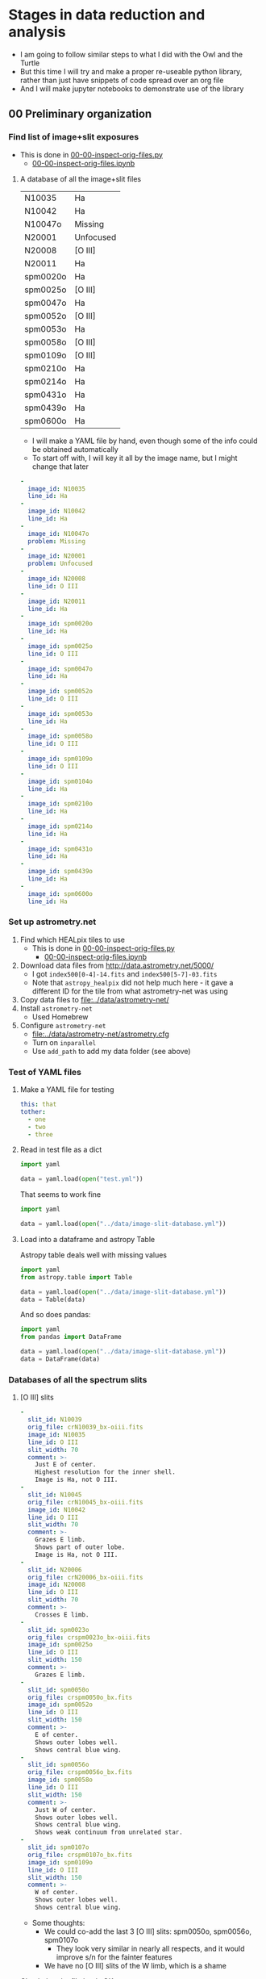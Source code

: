 * Stages in data reduction and analysis
+ I am going to follow similar steps to what I did with the Owl and the Turtle
+ But this time I will try and make a proper re-useable python library, rather than just have snippets of code spread over an org file
+ And I will make jupyter notebooks to demonstrate use of the library
** 00 Preliminary organization
*** Find list of image+slit exposures
+ This is done in [[file:../notebooks/00-00-inspect-orig-files.py][00-00-inspect-orig-files.py]]
  + [[file:../notebooks/00-00-inspect-orig-files.ipynb][00-00-inspect-orig-files.ipynb]]
**** A database of all the image+slit files
| N10035   | Ha        |
| N10042   | Ha        |
| N10047o  | Missing   |
| N20001   | Unfocused |
| N20008   | [O III]   |
| N20011   | Ha        |
| spm0020o | Ha        |
| spm0025o | [O III]   |
| spm0047o | Ha        |
| spm0052o | [O III]   |
| spm0053o | Ha        |
| spm0058o | [O III]   |
| spm0109o | [O III]   |
| spm0210o | Ha        |
| spm0214o | Ha        |
| spm0431o | Ha        |
| spm0439o | Ha        |
| spm0600o | Ha        |

+ I will make a YAML file by hand, even though some of the info could be obtained automatically
+ To start off with, I will key it all by the image name, but I might change that later

#+begin_src yaml :tangle ../data/image-slit-database.yml
  -
    image_id: N10035   
    line_id: Ha        
  -
    image_id: N10042   
    line_id: Ha        
  -
    image_id: N10047o  
    problem: Missing   
  -
    image_id: N20001   
    problem: Unfocused 
  -
    image_id: N20008   
    line_id: O III   
  -
    image_id: N20011   
    line_id: Ha        
  -
    image_id: spm0020o 
    line_id: Ha        
  -
    image_id: spm0025o 
    line_id: O III   
  -
    image_id: spm0047o 
    line_id: Ha        
  -
    image_id: spm0052o 
    line_id: O III   
  -
    image_id: spm0053o 
    line_id: Ha        
  -
    image_id: spm0058o 
    line_id: O III   
  -
    image_id: spm0109o 
    line_id: O III   
  -
    image_id: spm0104o 
    line_id: Ha   
  -
    image_id: spm0210o 
    line_id: Ha        
  -
    image_id: spm0214o 
    line_id: Ha        
  -
    image_id: spm0431o 
    line_id: Ha        
  -
    image_id: spm0439o 
    line_id: Ha        
  -
    image_id: spm0600o 
    line_id: Ha        
#+end_src


*** Set up astrometry.net
1. Find which HEALpix tiles to use
   + This is done in [[file:../notebooks/00-00-inspect-orig-files.py][00-00-inspect-orig-files.py]]
     + [[file:../notebooks/00-00-inspect-orig-files.ipynb][00-00-inspect-orig-files.ipynb]]
2. Download data files from http://data.astrometry.net/5000/
   + I got ~index500[0-4]-14.fits~ and ~index500[5-7]-03.fits~
   + Note that ~astropy_healpix~ did not help much here - it gave a different ID for the tile from what astrometry-net was using
3. Copy data files to [[file:../data/astrometry-net/]]
4. Install ~astrometry-net~
   - Used Homebrew
5. Configure ~astrometry-net~
   - [[file:../data/astrometry-net/astrometry.cfg]]
   - Turn on ~inparallel~
   - Use ~add_path~ to add my data folder (see above)
*** Test of YAML files
**** Make a YAML file for testing
#+begin_src yaml :tangle test.yml
  this: that
  tother:
    - one
    - two
    - three
#+end_src
**** Read in test file as a dict
#+begin_src python :return data :results verbatim
  import yaml

  data = yaml.load(open("test.yml"))
#+end_src

#+RESULTS:
: {'this': 'that', 'tother': ['one', 'two', 'three']}

That seems to work fine

#+begin_src python :return data :results verbatim
  import yaml

  data = yaml.load(open("../data/image-slit-database.yml"))
#+end_src

#+RESULTS:
: [{'image_id': 'N10035', 'line_id': 'Ha'}, {'image_id': 'N10042', 'line_id': 'Ha'}, {'image_id': 'N10047o', 'problem': 'Missing'}, {'image_id': 'N20001', 'problem': 'Unfocused'}, {'image_id': 'N20008', 'line_id': 'O III'}, {'image_id': 'N20011', 'line_id': 'Ha'}, {'image_id': 'spm0020o', 'line_id': 'Ha'}, {'image_id': 'spm0025o', 'line_id': 'O III'}, {'image_id': 'spm0047o', 'line_id': 'Ha'}, {'image_id': 'spm0052o', 'line_id': 'O III'}, {'image_id': 'spm0053o', 'line_id': 'Ha'}, {'image_id': 'spm0058o', 'line_id': 'O III'}, {'image_id': 'spm0109o', 'line_id': 'O III'}, {'image_id': 'spm0210o', 'line_id': 'Ha'}, {'image_id': 'spm0214o', 'line_id': 'Ha'}, {'image_id': 'spm0431o', 'line_id': 'Ha'}, {'image_id': 'spm0439o', 'line_id': 'Ha'}, {'image_id': 'spm0600o', 'line_id': 'Ha'}]

**** Load into a dataframe and astropy Table

Astropy table deals well with missing values

#+begin_src python :return data :results verbatim
  import yaml
  from astropy.table import Table

  data = yaml.load(open("../data/image-slit-database.yml"))
  data = Table(data)
#+end_src

#+RESULTS:
#+begin_example
image_id line_id  problem 
-------- ------- ---------
  N10035      Ha        --
  N10042      Ha        --
 N10047o      --   Missing
  N20001      -- Unfocused
  N20008   O III        --
  N20011      Ha        --
spm0020o      Ha        --
spm0025o   O III        --
spm0047o      Ha        --
spm0052o   O III        --
spm0053o      Ha        --
spm0058o   O III        --
spm0109o   O III        --
spm0210o      Ha        --
spm0214o      Ha        --
spm0431o      Ha        --
spm0439o      Ha        --
spm0600o      Ha        --
#+end_example

And so does pandas:

#+begin_src python :return data :results verbatim
  import yaml
  from pandas import DataFrame

  data = yaml.load(open("../data/image-slit-database.yml"))
  data = DataFrame(data)
#+end_src

#+RESULTS:
#+begin_example
    image_id line_id    problem
0     N10035      Ha        NaN
1     N10042      Ha        NaN
2    N10047o     NaN    Missing
3     N20001     NaN  Unfocused
4     N20008   O III        NaN
5     N20011      Ha        NaN
6   spm0020o      Ha        NaN
7   spm0025o   O III        NaN
8   spm0047o      Ha        NaN
9   spm0052o   O III        NaN
10  spm0053o      Ha        NaN
11  spm0058o   O III        NaN
12  spm0109o   O III        NaN
13  spm0210o      Ha        NaN
14  spm0214o      Ha        NaN
15  spm0431o      Ha        NaN
16  spm0439o      Ha        NaN
17  spm0600o      Ha        NaN
#+end_example


*** Databases of all the spectrum slits
**** [O III] slits
#+begin_src yaml :tangle ../data/slits-o3.yml
  -
    slit_id: N10039
    orig_file: crN10039_bx-oiii.fits
    image_id: N10035
    line_id: O III
    slit_width: 70
    comment: >-
      Just E of center. 
      Highest resolution for the inner shell.
      Image is Ha, not O III. 
  -
    slit_id: N10045
    orig_file: crN10045_bx-oiii.fits
    image_id: N10042
    line_id: O III
    slit_width: 70
    comment: >-
      Grazes E limb.
      Shows part of outer lobe.
      Image is Ha, not O III.
  -
    slit_id: N20006
    orig_file: crN20006_bx-oiii.fits
    image_id: N20008
    line_id: O III
    slit_width: 70
    comment: >-
      Crosses E limb. 
  -
    slit_id: spm0023o
    orig_file: crspm0023o_bx-oiii.fits
    image_id: spm0025o
    line_id: O III
    slit_width: 150
    comment: >-
      Grazes E limb. 
  -
    slit_id: spm0050o
    orig_file: crspm0050o_bx.fits
    image_id: spm0052o
    line_id: O III
    slit_width: 150
    comment: >-
      E of center.
      Shows outer lobes well.
      Shows central blue wing.
  -
    slit_id: spm0056o
    orig_file: crspm0056o_bx.fits
    image_id: spm0058o
    line_id: O III
    slit_width: 150
    comment: >-
      Just W of center.
      Shows outer lobes well.
      Shows central blue wing.
      Shows weak continuum from unrelated star. 
  -
    slit_id: spm0107o
    orig_file: crspm0107o_bx.fits
    image_id: spm0109o
    line_id: O III
    slit_width: 150
    comment: >-
      W of center.
      Shows outer lobes well.
      Shows central blue wing.

#+end_src

+ Some thoughts:
  - We could co-add the last 3 [O III] slits: spm0050o, spm0056o, spm0107o
    - They look very similar in nearly all respects, and it would improve s/n for the fainter features
  - We have no [O III] slits of the W limb, which is a shame


Check that the file loads OK.

#+begin_src python :return data :results verbatim
  import yaml
  from pandas import DataFrame

  data = yaml.load(open("../data/slits-o3.yml"))
  data = DataFrame(data)
#+end_src

#+RESULTS:
#+begin_example
    slit_id  ...                                            comment
0    N10039  ...  Just E of center.  Highest resolution for the ...
1    N10045  ...            Grazes E limb.  Image is Ha, not O III.
2    N20006  ...                                   Crosses E limb. 
3  spm0023o  ...                                    Grazes E limb. 
4  spm0050o  ...  E of center. Shows outer lobes well. Shows cen...
5  spm0056o  ...  Exact center. Shows outer lobes well. Shows ce...
6  spm0107o  ...  W of center. Shows outer lobes well. Shows cen...

[7 rows x 6 columns]
#+end_example

Looks good. 

**** Ha slits
#+begin_src yaml :tangle ../data/slits-ha.yml
  -
    slit_id: N10036
    orig_file: crN10036_bx.fits
    image_id: N10035
    line_id: Ha
    slit_width: 70
    comment: >-
      Just E of center.
  -
    slit_id: N10043
    orig_file: crN10043_bx.fits
    image_id: N10042
    line_id: Ha
    slit_width: 70
    comment: >-
      Grazes E limb.
  -
    slit_id: N20004
    orig_file: crN20004_bx.fits
    image_id: N20008
    line_id: Ha
    slit_width: 70
    comment: >-
      Crosses E limb.
      Image is O III, not Ha.
  -
    slit_id: N20012
    orig_file: crN20012_bx.fits
    image_id: N20011
    line_id: Ha
    slit_width: 70
    comment: >-
      W of center.
  -
    slit_id: spm0021o
    orig_file: crspm0021o_bx.fits
    image_id: spm0020o
    line_id: Ha
    slit_width: 150
    comment: >-
      Grazes E limb.
  -
    slit_id: spm0048o
    orig_file: crspm0048o_bx.fits
    image_id: spm0047o
    line_id: Ha
    slit_width: 150
    comment: >-
      Just E of center.
  -
    slit_id: spm0054o
    orig_file: crspm0054o_bx.fits
    image_id: spm0053o
    line_id: Ha
    slit_width: 150
    comment: >-
      Just W of center.
      Crosses unrelated star.
  -
    slit_id: spm0105o
    orig_file: crspm0105o_bx.fits
    image_id: spm0104o
    line_id: Ha
    slit_width: 150
    comment: >-
      W of center.
  -
    slit_id: spm0211o
    orig_file: crspm0211o_b1t.fits
    image_id: spm0210o
    line_id: Ha
    slit_width: 150
    comment: >-
      Just W of center.
  -
    slit_id: spm0215o
    orig_file: crspm0215o_b1t.fits
    image_id: spm0214o
    line_id: Ha
    slit_width: 150
    comment: >-
      Crosses W limb.
  -
    slit_id: spm0432o
    orig_file: crspm0432o_b1t.fits
    image_id: spm0431o
    line_id: Ha
    slit_width: 150
    comment: >-
      E of center.
  -
    slit_id: spm0440o
    orig_file: crspm0440o_b1t.fits
    image_id: spm0439o
    line_id: Ha
    slit_width: 150
    comment: >-
      Horizontal slit.
  -
    slit_id: spm0601o
    orig_file: crspm0601o_b1t.fits
    image_id: spm0600o
    line_id: Ha
    slit_width: 150
    comment: >-
      Crosses W limb.


#+end_src

#+begin_src python :return data :results verbatim
  import yaml
  from pandas import DataFrame

  data = yaml.load(open("../data/slits-ha.yml"))
  data = DataFrame(data)
#+end_src

#+RESULTS:
#+begin_example
     slit_id            orig_file  ...            trim shift_range
0     N10036     crN10036_bx.fits  ...             NaN         NaN
1     N10043     crN10043_bx.fits  ...             NaN         NaN
2     N20004     crN20004_bx.fits  ...             NaN         NaN
3     N20012     crN20012_bx.fits  ...  [0, 0, 0, -50]   [50, 110]
4   spm0021o   crspm0021o_bx.fits  ...             NaN         NaN
5   spm0048o   crspm0048o_bx.fits  ...             NaN         NaN
6   spm0054o   crspm0054o_bx.fits  ...             NaN         NaN
7   spm0105o   crspm0105o_bx.fits  ...             NaN         NaN
8   spm0211o  crspm0211o_b1t.fits  ...             NaN         NaN
9   spm0215o  crspm0215o_b1t.fits  ...             NaN         NaN
10  spm0432o  crspm0432o_b1t.fits  ...             NaN         NaN
11  spm0440o  crspm0440o_b1t.fits  ...             NaN         NaN
12  spm0601o  crspm0601o_b1t.fits  ...             NaN         NaN

[13 rows x 10 columns]
#+end_example

** [2/2] 01 Astrometry and median combination of images+slit

*** DONE TASK 01-00 Run ~astrometry-net~ on all the images
CLOSED: [2021-11-05 Fri 19:45]
+ The only tricky parts here were
  1. Finding the correct HEALpix tile (see above)
  2. Putting sensible limits on the pixel scale
+ Once those were resolved then solutions are found very rapidly for all the images.
+ Run these in the terminal
  + I divide the images in two groups since the pixel scale is different
+ The ones starting ~crN~ have 2x2 binning
  #+begin_src sh :dir ../data :results verbatim :eval no
    for F in $(grep crN image-list.dat); do
        solve-field --config astrometry-net/astrometry.cfg \
                --ra 318.58 --dec 43.69 --radius 1.0\
                --scale-units arcsecperpix --scale-low 0.3 --scale-high 0.4\
                --depth 50 --dir wcs --new-fits '%s-wcs.fits'\
                --no-tweak --overwrite originals/$F.fits 
    done
  #+end_src
+ The ones starting ~crspm~ have 3x3 binning
  #+begin_src sh :dir ../data :results verbatim :eval no
    for F in $(grep crspm image-list.dat); do
        solve-field --config astrometry-net/astrometry.cfg \
                --ra 318.58 --dec 43.69 --radius 1.0\
                --scale-units arcsecperpix --scale-low 0.5 --scale-high 0.6\
                --depth 50 --dir wcs --new-fits '%s-wcs.fits'\
                --no-tweak --overwrite originals/$F.fits 
    done
  #+end_src
+ The one I forgot
  #+begin_src sh :dir ../data :results verbatim :eval no
    F=crspm0104o_b
    solve-field --config astrometry-net/astrometry.cfg \
            --ra 318.58 --dec 43.69 --radius 1.0\
            --scale-units arcsecperpix --scale-low 0.5 --scale-high 0.6\
            --depth 50 --dir wcs --new-fits '%s-wcs.fits'\
            --no-tweak --overwrite originals/$F.fits 
  #+end_src


*** DONE TASK 01-01 Generating the median images
CLOSED: [2021-11-05 Fri 19:45]
+ This is done in the notebook
  + [[file:../notebooks/01-00-image-astrometry.py]]
** [3/3] 02 Photometry and WCS info for slit spectra
+ We will generally follow the Turtle plan
+ But another thing we could do is to use the BG component in H alpha
*** DONE TASK 02-00 Port the routines from ~turtle_utils.py~
CLOSED: [2021-11-10 Wed 19:23]
+ These need to be generalised a bit and put in [[file:../src/mes_longslit/]]
+ They are in [[file:../src/mes_longslit/slit_utils.py]]
*** DONE TASK 02-01 Reference profiles from median image and compare with slit profiles
CLOSED: [2021-11-10 Wed 19:24]
+ This is done in [[file:../notebooks/02-01-test-normalize.py]] for Ha
+ And in [[file:../notebooks/02-02-o3-normalize.py]] for [O III]
+ They use the routine ~pv_extract()~ from the library

*** DONE [#B] TASK 02-03 Write out extracted PV spectra with celestial coordinates
CLOSED: [2021-11-10 Wed 19:27]
+ This is done with the same notebooks as above
+ The files are in [[file:../data/pvextract/]]
+ The have two different WCS systems
  + Default is just wavelength, offset
  + ~A~ is a fancy one
    + with 3 WCS axes mapping on to 2 image axes
    + wavelength, RA, and Dec


** DONE [#A] 03 Isovelocity images
CLOSED: [2022-03-02 Wed 07:22]
+ This is done in 03-01-test-vmap
** 04 Combine axial slits
+ To improve the signal-to-noise, we can add together the slits that are not too far from the nebular axis
* Initial messages from Teresa
** 2021-06-21
: Al ver los espectros, se ven con mucho ruido, esto es porque eliminé
: el background, creo que mejor te envio los originales para que también
: tengan el mismo tamaño, el último corte lo hice antes de cambiar la
: versión de la mac, de hecho haré como con la tortuga, te envio todo el
: material ya que no he tomado en cuenta algunas posiciones, tal vez
: sean de utilidad para la parte central.

#+begin_example
  ,*****************
  28 de Agosto 2017
  ,*****************

  N1035 I+S  Halpha
  N1036 espectro Ha
  N1039 espelctro [OIII]

  N1042 I+S
  N1043 espectro Ha
  N1045 espectro [OIII]
  N1047 slit+image

  N2001 I+S desenfocada
  N2004 espectro ha
  N2006 espectro [OIII]
  N2008 I+S confiar en esta posicion

  POSICION D
  N2011 I+S
  N2012 espec ha


  MAYO 1 2018

  crspm0021o_bx.fits Ha
  crspm0023o_bx oiii


  MAYO 2 2018

  crspm047 i+s
  crspm048 espec
  crspm050 spec
  crspm052 s+i

  crspm053 i+s
  crspm054 spec
  crspm056 spec
  crspm058 S+i

  spm104 I+S
  spm105 esp
  spm106 lamp
  spm107 spe
  spm108 arc
  spm109 s+i

  14/09/2019

  Ha

  spm0210 I+S
  spm0211 spec

  spm0214 I+S
  spm0215 spec

  spm0431 I+S
  spm0432 spec


  spm0439 I+S
  spm0440 spec


  spm0600 I+S
  spm0601 spec
#+end_example
* TODO Finish this project
I need to get on and finish this.  Like now. 
